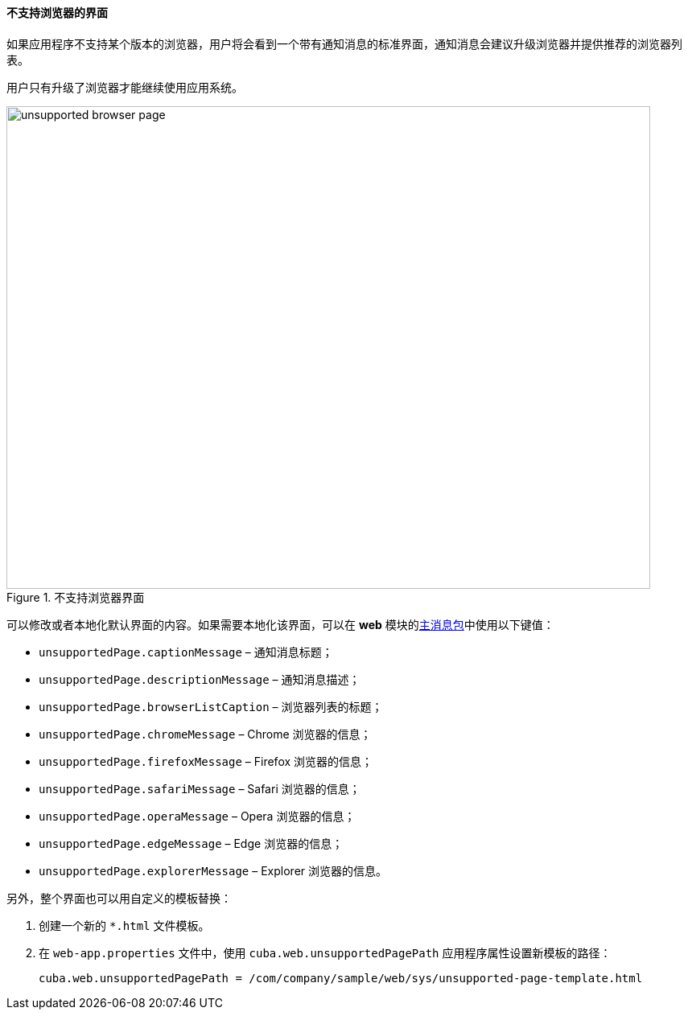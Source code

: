 :sourcesdir: ../../../../source

[[unsupported_browser_page]]
==== 不支持浏览器的界面

如果应用程序不支持某个版本的浏览器，用户将会看到一个带有通知消息的标准界面，通知消息会建议升级浏览器并提供推荐的浏览器列表。

用户只有升级了浏览器才能继续使用应用系统。

.不支持浏览器界面
image::unsupported_browser_page.png[align="center", width=800,height=600]

可以修改或者本地化默认界面的内容。如果需要本地化该界面，可以在 *web* 模块的<<main_message_pack,主消息包>>中使用以下键值：

* `unsupportedPage.captionMessage` – 通知消息标题；
* `unsupportedPage.descriptionMessage` – 通知消息描述；
* `unsupportedPage.browserListCaption` – 浏览器列表的标题；
* `unsupportedPage.chromeMessage` – Chrome 浏览器的信息；
* `unsupportedPage.firefoxMessage` – Firefox 浏览器的信息；
* `unsupportedPage.safariMessage` – Safari 浏览器的信息；
* `unsupportedPage.operaMessage` – Opera 浏览器的信息；
* `unsupportedPage.edgeMessage` – Edge 浏览器的信息；
* `unsupportedPage.explorerMessage` – Explorer 浏览器的信息。

另外，整个界面也可以用自定义的模板替换：

. 创建一个新的 `*.html` 文件模板。
. 在 `web-app.properties` 文件中，使用 `cuba.web.unsupportedPagePath` 应用程序属性设置新模板的路径：
+
[source, properties]
----
cuba.web.unsupportedPagePath = /com/company/sample/web/sys/unsupported-page-template.html
----
